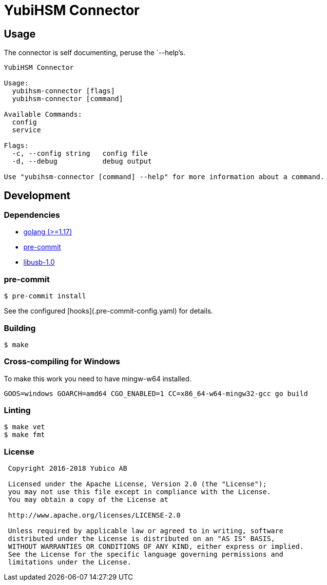 = YubiHSM Connector

== Usage

The connector is self documenting, peruse the `--help`'s.

....
YubiHSM Connector

Usage:
  yubihsm-connector [flags]
  yubihsm-connector [command]

Available Commands:
  config
  service

Flags:
  -c, --config string   config file
  -d, --debug           debug output

Use "yubihsm-connector [command] --help" for more information about a command.
....

== Development

=== Dependencies

- link:https://golang.org[golang (>=1.17)]
- link:https://pre-commit.com[pre-commit]
- link:https://libusb.info[libusb-1.0]

=== pre-commit

....
$ pre-commit install
....

See the configured [hooks](.pre-commit-config.yaml) for details.

=== Building

....
$ make
....

=== Cross-compiling for Windows

To make this work you need to have mingw-w64 installed.

....
GOOS=windows GOARCH=amd64 CGO_ENABLED=1 CC=x86_64-w64-mingw32-gcc go build
....

=== Linting

....
$ make vet
$ make fmt
....

=== License

....
 Copyright 2016-2018 Yubico AB

 Licensed under the Apache License, Version 2.0 (the "License");
 you may not use this file except in compliance with the License.
 You may obtain a copy of the License at

 http://www.apache.org/licenses/LICENSE-2.0

 Unless required by applicable law or agreed to in writing, software
 distributed under the License is distributed on an "AS IS" BASIS,
 WITHOUT WARRANTIES OR CONDITIONS OF ANY KIND, either express or implied.
 See the License for the specific language governing permissions and
 limitations under the License.
....
